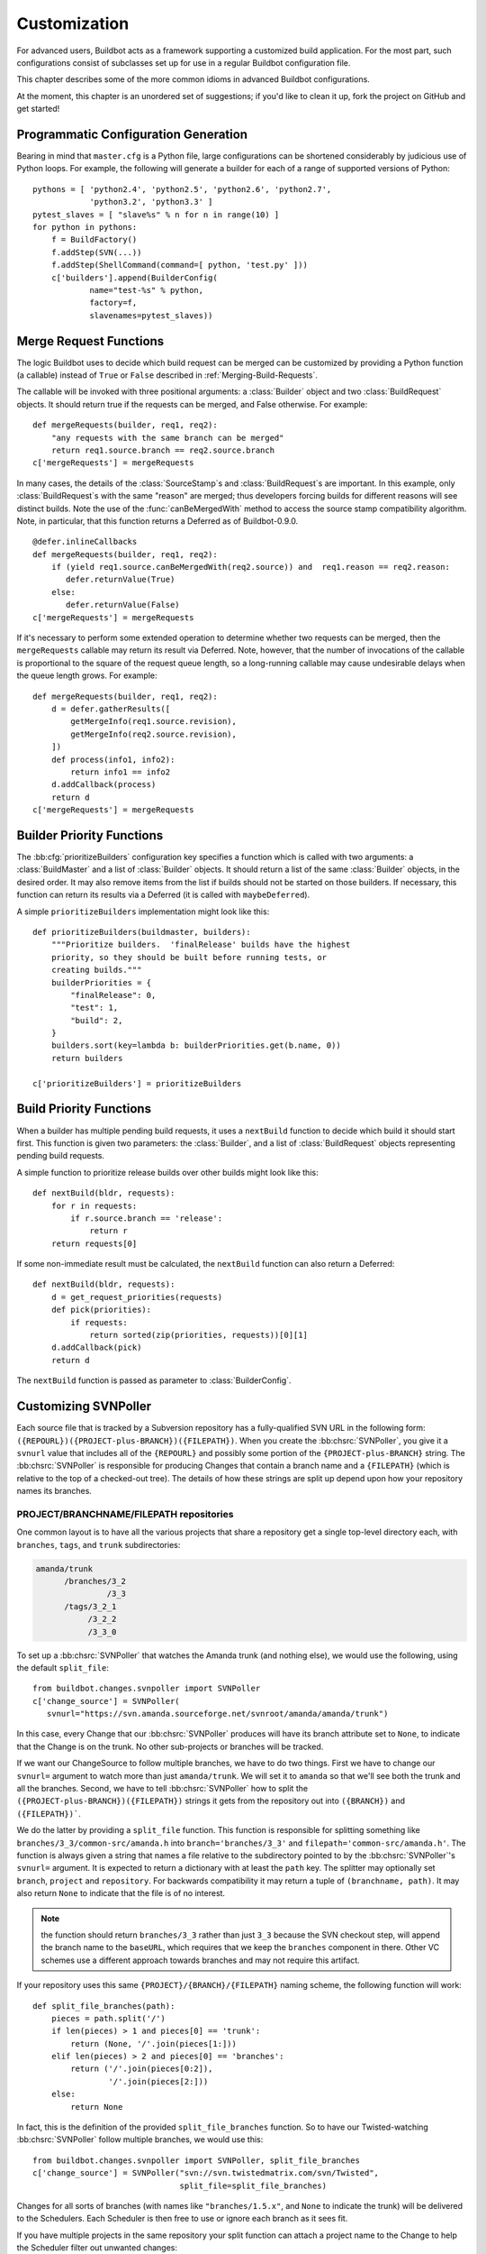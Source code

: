 .. _Customization:

Customization
=============

For advanced users, Buildbot acts as a framework supporting a customized build
application.  For the most part, such configurations consist of subclasses set
up for use in a regular Buildbot configuration file.

This chapter describes some of the more common idioms in advanced Buildbot
configurations.

At the moment, this chapter is an unordered set of suggestions; if you'd like
to clean it up, fork the project on GitHub and get started!

Programmatic Configuration Generation
-------------------------------------

Bearing in mind that ``master.cfg`` is a Python file, large configurations can
be shortened considerably by judicious use of Python loops.  For example, the
following will generate a builder for each of a range of supported versions of
Python::

    pythons = [ 'python2.4', 'python2.5', 'python2.6', 'python2.7',
                'python3.2', 'python3.3' ]
    pytest_slaves = [ "slave%s" % n for n in range(10) ]
    for python in pythons:
        f = BuildFactory()
        f.addStep(SVN(...))
        f.addStep(ShellCommand(command=[ python, 'test.py' ]))
        c['builders'].append(BuilderConfig(
                name="test-%s" % python,
                factory=f,
                slavenames=pytest_slaves))

.. _Merge-Request-Functions:

Merge Request Functions
-----------------------

.. index:: Builds; merging

.. warning:

    This section is no longer accurate in Buildbot 0.9.x

The logic Buildbot uses to decide which build request can be merged can be
customized by providing a Python function (a callable) instead of ``True`` or
``False`` described in :ref:`Merging-Build-Requests`.

The callable will be invoked with three positional arguments: a
:class:`Builder` object and two :class:`BuildRequest` objects. It should return
true if the requests can be merged, and False otherwise. For example::

    def mergeRequests(builder, req1, req2):
        "any requests with the same branch can be merged"
        return req1.source.branch == req2.source.branch
    c['mergeRequests'] = mergeRequests

In many cases, the details of the :class:`SourceStamp`\s and :class:`BuildRequest`\s are important.
In this example, only :class:`BuildRequest`\s with the same "reason" are merged; thus
developers forcing builds for different reasons will see distinct builds.  Note
the use of the :func:`canBeMergedWith` method to access the source stamp
compatibility algorithm.  Note, in particular, that this function returns a Deferred
as of Buildbot-0.9.0.  ::

    @defer.inlineCallbacks
    def mergeRequests(builder, req1, req2):
        if (yield req1.source.canBeMergedWith(req2.source)) and  req1.reason == req2.reason:
           defer.returnValue(True)
        else:
           defer.returnValue(False)
    c['mergeRequests'] = mergeRequests

If it's necessary to perform some extended operation to determine whether two
requests can be merged, then the ``mergeRequests`` callable may return its
result via Deferred.  Note, however, that the number of invocations of the
callable is proportional to the square of the request queue length, so a
long-running callable may cause undesirable delays when the queue length
grows.  For example::

    def mergeRequests(builder, req1, req2):
        d = defer.gatherResults([
            getMergeInfo(req1.source.revision),
            getMergeInfo(req2.source.revision),
        ])
        def process(info1, info2):
            return info1 == info2
        d.addCallback(process)
        return d
    c['mergeRequests'] = mergeRequests

.. _Builder-Priority-Functions:

Builder Priority Functions
--------------------------

.. index:: Builders; priority

The :bb:cfg:`prioritizeBuilders` configuration key specifies a function which
is called with two arguments: a :class:`BuildMaster` and a list of
:class:`Builder` objects.  It should return a list of the same :class:`Builder`
objects, in the desired order.  It may also remove items from the list if
builds should not be started on those builders. If necessary, this function can
return its results via a Deferred (it is called with ``maybeDeferred``).

A simple ``prioritizeBuilders`` implementation might look like this::

    def prioritizeBuilders(buildmaster, builders):
        """Prioritize builders.  'finalRelease' builds have the highest
        priority, so they should be built before running tests, or
        creating builds."""
        builderPriorities = {
            "finalRelease": 0,
            "test": 1,
            "build": 2,
        }
        builders.sort(key=lambda b: builderPriorities.get(b.name, 0))
        return builders

    c['prioritizeBuilders'] = prioritizeBuilders

.. index:: Builds; priority

.. _Build-Priority-Functions:

Build Priority Functions
------------------------

When a builder has multiple pending build requests, it uses a ``nextBuild``
function to decide which build it should start first.  This function is given
two parameters: the :class:`Builder`, and a list of :class:`BuildRequest`
objects representing pending build requests.

A simple function to prioritize release builds over other builds might look
like this::

   def nextBuild(bldr, requests):
       for r in requests:
           if r.source.branch == 'release':
               return r
       return requests[0]

If some non-immediate result must be calculated, the ``nextBuild`` function can
also return a Deferred::

    def nextBuild(bldr, requests):
        d = get_request_priorities(requests)
        def pick(priorities):
            if requests:
                return sorted(zip(priorities, requests))[0][1]
        d.addCallback(pick)
        return d

The ``nextBuild`` function is passed as parameter to :class:`BuilderConfig`.

.. _Customizing-SVNPoller:

Customizing SVNPoller
---------------------

Each source file that is tracked by a Subversion repository has a
fully-qualified SVN URL in the following form:
``({REPOURL})({PROJECT-plus-BRANCH})({FILEPATH})``. When you create the
:bb:chsrc:`SVNPoller`, you give it a ``svnurl`` value that includes all of the
``{REPOURL}`` and possibly some portion of the
``{PROJECT-plus-BRANCH}`` string. The :bb:chsrc:`SVNPoller` is responsible
for producing Changes that contain a branch name and a ``{FILEPATH}``
(which is relative to the top of a checked-out tree). The details of how these
strings are split up depend upon how your repository names its branches.

PROJECT/BRANCHNAME/FILEPATH repositories
~~~~~~~~~~~~~~~~~~~~~~~~~~~~~~~~~~~~~~~~

One common layout is to have all the various projects that share a repository
get a single top-level directory each, with ``branches``, ``tags``, and
``trunk`` subdirectories:

.. code-block:: none

    amanda/trunk
          /branches/3_2
                   /3_3
          /tags/3_2_1
               /3_2_2
               /3_3_0

To set up a :bb:chsrc:`SVNPoller` that watches the Amanda trunk (and nothing
else), we would use the following, using the default ``split_file``::

    from buildbot.changes.svnpoller import SVNPoller
    c['change_source'] = SVNPoller(
       svnurl="https://svn.amanda.sourceforge.net/svnroot/amanda/amanda/trunk")

In this case, every Change that our :bb:chsrc:`SVNPoller` produces will have
its branch attribute set to ``None``, to indicate that the Change is on the
trunk.  No other sub-projects or branches will be tracked.

If we want our ChangeSource to follow multiple branches, we have to do
two things. First we have to change our ``svnurl=`` argument to
watch more than just ``amanda/trunk``. We will set it to
``amanda`` so that we'll see both the trunk and all the branches.
Second, we have to tell :bb:chsrc:`SVNPoller` how to split the
``({PROJECT-plus-BRANCH})({FILEPATH})`` strings it gets from the repository
out into ``({BRANCH})`` and ``({FILEPATH})```.

We do the latter by providing a ``split_file`` function. This function is
responsible for splitting something like ``branches/3_3/common-src/amanda.h``
into ``branch='branches/3_3'`` and ``filepath='common-src/amanda.h'``. The
function is always given a string that names a file relative to the
subdirectory pointed to by the :bb:chsrc:`SVNPoller`\'s ``svnurl=`` argument.
It is expected to return a dictionary with at least the ``path`` key. The
splitter may optionally set ``branch``, ``project`` and ``repository``.
For backwards compatibility it may return a tuple of ``(branchname, path)``.
It may also return ``None`` to indicate that the file is of no interest.

.. note:: the function should return ``branches/3_3`` rather than just ``3_3``
    because the SVN checkout step, will append the branch name to the
    ``baseURL``, which requires that we keep the ``branches`` component in
    there. Other VC schemes use a different approach towards branches and may
    not require this artifact.

If your repository uses this same ``{PROJECT}/{BRANCH}/{FILEPATH}`` naming
scheme, the following function will work::

    def split_file_branches(path):
        pieces = path.split('/')
        if len(pieces) > 1 and pieces[0] == 'trunk':
            return (None, '/'.join(pieces[1:]))
        elif len(pieces) > 2 and pieces[0] == 'branches':
            return ('/'.join(pieces[0:2]),
                    '/'.join(pieces[2:]))
        else:
            return None

In fact, this is the definition of the provided ``split_file_branches``
function.  So to have our Twisted-watching :bb:chsrc:`SVNPoller` follow
multiple branches, we would use this::

    from buildbot.changes.svnpoller import SVNPoller, split_file_branches
    c['change_source'] = SVNPoller("svn://svn.twistedmatrix.com/svn/Twisted",
                                   split_file=split_file_branches)

Changes for all sorts of branches (with names like ``"branches/1.5.x"``, and
``None`` to indicate the trunk) will be delivered to the Schedulers.  Each
Scheduler is then free to use or ignore each branch as it sees fit.

If you have multiple projects in the same repository your split function can
attach a project name to the Change to help the Scheduler filter out unwanted
changes::

    from buildbot.changes.svnpoller import split_file_branches
    def split_file_projects_branches(path):
        if not "/" in path:
            return None
        project, path = path.split("/", 1)
        f = split_file_branches(path)
        if f:
            info = dict(project=project, path=f[1])
            if f[0]:
                info['branch'] = f[0]
            return info
        return f

Again, this is provided by default. To use it you would do this::

    from buildbot.changes.svnpoller import SVNPoller, split_file_projects_branches
    c['change_source'] = SVNPoller(
       svnurl="https://svn.amanda.sourceforge.net/svnroot/amanda/",
       split_file=split_file_projects_branches)

Note here that we are monitoring at the root of the repository, and that within
that repository is a ``amanda`` subdirectory which in turn has ``trunk`` and
``branches``. It is that ``amanda`` subdirectory whose name becomes the
``project`` field of the Change.


BRANCHNAME/PROJECT/FILEPATH repositories
~~~~~~~~~~~~~~~~~~~~~~~~~~~~~~~~~~~~~~~~

Another common way to organize a Subversion repository is to put the branch
name at the top, and the projects underneath. This is especially frequent when
there are a number of related sub-projects that all get released in a group.

For example, `Divmod.org <http://Divmod.org>`_ hosts a project named `Nevow` as
well as one named `Quotient`. In a checked-out Nevow tree there is a directory
named `formless` that contains a Python source file named :file:`webform.py`.
This repository is accessible via webdav (and thus uses an `http:` scheme)
through the divmod.org hostname. There are many branches in this repository,
and they use a ``({BRANCHNAME})/({PROJECT})`` naming policy.

The fully-qualified SVN URL for the trunk version of :file:`webform.py` is
``http://divmod.org/svn/Divmod/trunk/Nevow/formless/webform.py``.
The 1.5.x branch version of this file would have a URL of
``http://divmod.org/svn/Divmod/branches/1.5.x/Nevow/formless/webform.py``.
The whole Nevow trunk would be checked out with
``http://divmod.org/svn/Divmod/trunk/Nevow``, while the Quotient
trunk would be checked out using
``http://divmod.org/svn/Divmod/trunk/Quotient``.

Now suppose we want to have an :bb:chsrc:`SVNPoller` that only cares about the
Nevow trunk. This case looks just like the ``{PROJECT}/{BRANCH}`` layout
described earlier::

    from buildbot.changes.svnpoller import SVNPoller
    c['change_source'] = SVNPoller("http://divmod.org/svn/Divmod/trunk/Nevow")

But what happens when we want to track multiple Nevow branches? We
have to point our ``svnurl=`` high enough to see all those
branches, but we also don't want to include Quotient changes (since
we're only building Nevow). To accomplish this, we must rely upon the
``split_file`` function to help us tell the difference between
files that belong to Nevow and those that belong to Quotient, as well
as figuring out which branch each one is on. ::

    from buildbot.changes.svnpoller import SVNPoller
    c['change_source'] = SVNPoller("http://divmod.org/svn/Divmod",
                                   split_file=my_file_splitter)

The ``my_file_splitter`` function will be called with repository-relative
pathnames like:

:file:`trunk/Nevow/formless/webform.py`
    This is a Nevow file, on the trunk. We want the Change that includes this
    to see a filename of :file:`formless/webform.py`, and a branch of
    ``None``

:file:`branches/1.5.x/Nevow/formless/webform.py`
    This is a Nevow file, on a branch. We want to get
    ``branch='branches/1.5.x'`` and ``filename='formless/webform.py'``.

:file:`trunk/Quotient/setup.py`
    This is a Quotient file, so we want to ignore it by having
    :meth:`my_file_splitter` return ``None``.

:file:`branches/1.5.x/Quotient/setup.py`
    This is also a Quotient file, which should be ignored.

The following definition for :meth:`my_file_splitter` will do the job::

    def my_file_splitter(path):
        pieces = path.split('/')
        if pieces[0] == 'trunk':
            branch = None
            pieces.pop(0) # remove 'trunk'
        elif pieces[0] == 'branches':
            pieces.pop(0) # remove 'branches'
            # grab branch name
            branch = 'branches/' + pieces.pop(0)
        else:
            return None # something weird
        projectname = pieces.pop(0)
        if projectname != 'Nevow':
            return None # wrong project
        return dict(branch=branch, path='/'.join(pieces))

If you later decide you want to get changes for Quotient as well you could
replace the last 3 lines with simply::

    return dict(project=projectname, branch=branch, path='/'.join(pieces))


.. _Writing-Change-Sources:

Writing Change Sources
----------------------

For some version-control systems, making Buildbot aware of new changes can be a
challenge.  If the pre-supplied classes in :ref:`Change-Sources` are not
sufficient, then you will need to write your own.

There are three approaches, one of which is not even a change source.
The first option is to write a change source that exposes some service to
which the version control system can "push" changes.  This can be more
complicated, since it requires implementing a new service, but delivers changes
to Buildbot immediately on commit.

The second option is often preferable to the first: implement a notification
service in an external process (perhaps one that is started directly by the
version control system, or by an email server) and delivers changes to Buildbot
via :ref:`PBChangeSource`.  This section does not describe this particular
approach, since it requires no customization within the buildmaster process.

The third option is to write a change source which polls for changes -
repeatedly connecting to an external service to check for new changes.  This
works well in many cases, but can produce a high load on the version control
system if polling is too frequent, and can take too long to notice changes if
the polling is not frequent enough.

Writing a Notification-based Change Source
~~~~~~~~~~~~~~~~~~~~~~~~~~~~~~~~~~~~~~~~~~

A custom change source must implement
:class:`buildbot.interfaces.IChangeSource`.

The easiest way to do this is to subclass
:class:`buildbot.changes.base.ChangeSource`, implementing the :meth:`describe`
method to describe the instance. :class:`ChangeSource` is a Twisted service, so
you will need to implement the :meth:`startService` and :meth:`stopService`
methods to control the means by which your change source receives
notifications.

When the class does receive a change, it should call
``self.master.addChange(..)`` to submit it to the buildmaster.  This method
shares the same parameters as ``master.db.changes.addChange``, so consult the
API documentation for that function for details on the available arguments.

You will probably also want to set ``compare_attrs`` to the list of object
attributes which Buildbot will use to compare one change source to another when
reconfiguring.  During reconfiguration, if the new change source is different
from the old, then the old will be stopped and the new started.

Writing a Change Poller
~~~~~~~~~~~~~~~~~~~~~~~

Polling is a very common means of seeking changes, so Buildbot supplies a utility parent class to make it easier.
A poller should subclass :class:`buildbot.changes.base.PollingChangeSource`, which is a subclass of :class:`~buildbot.changes.base.ChangeSource`.
This subclass implements the :meth:`Service` methods, and calls the :meth:`poll` method according to the ``pollInterval`` and ``pollAtLaunch`` options.
The ``poll`` method should return a Deferred to signal its completion.

Aside from the service methods, the other concerns in the previous section apply here, too.

Writing a New Latent Buildslave Implementation
----------------------------------------------

Writing a new latent buildslave should only require subclassing
:class:`buildbot.buildslave.AbstractLatentBuildSlave` and implementing
:meth:`start_instance` and :meth:`stop_instance`. ::

    def start_instance(self):
        # responsible for starting instance that will try to connect with this
        # master. Should return deferred. Problems should use an errback. The
        # callback value can be None, or can be an iterable of short strings to
        # include in the "substantiate success" status message, such as
        # identifying the instance that started.
        raise NotImplementedError

    def stop_instance(self, fast=False):
        # responsible for shutting down instance. Return a deferred. If `fast`,
        # we're trying to shut the master down, so callback as soon as is safe.
        # Callback value is ignored.
        raise NotImplementedError

See :class:`buildbot.ec2buildslave.EC2LatentBuildSlave` for an example, or see
the test example :class:`buildbot.test_slaves.FakeLatentBuildSlave`.

Custom Build Classes
--------------------

The standard :class:`BuildFactory` object creates :class:`Build` objects
by default. These Builds will each execute a collection of :class:`BuildStep`\s
in a fixed sequence. Each step can affect the results of the build,
but in general there is little intelligence to tie the different steps
together.

By setting the factory's ``buildClass`` attribute to a different class, you can
instantiate a different build class.  This might be useful, for example, to
create a build class that dynamically determines which steps to run.  The
skeleton of such a project would look like::

    class DynamicBuild(Build):
        # override some methods
        ...

    f = factory.BuildFactory()
    f.buildClass = DynamicBuild
    f.addStep(...)

.. _Factory-Workdir-Functions:

Factory Workdir Functions
-------------------------

It is sometimes helpful to have a build's workdir determined at runtime based
on the parameters of the build.  To accomplish this, set the ``workdir``
attribute of the build factory to a callable.  That callable will be invoked
with the :class:`SourceStamp` for the build, and should return the appropriate
workdir.  Note that the value must be returned immediately - Deferreds are not
supported.

This can be useful, for example, in scenarios with multiple repositories
submitting changes to BuildBot. In this case you likely will want to have a
dedicated workdir per repository, since otherwise a sourcing step with mode =
"update" will fail as a workdir with a working copy of repository A can't be
"updated" for changes from a repository B. Here is an example how you can
achieve workdir-per-repo::

        def workdir(source_stamp):
            return hashlib.md5 (source_stamp.repository).hexdigest()[:8]

        build_factory = factory.BuildFactory()
        build_factory.workdir = workdir

        build_factory.addStep(Git(mode="update"))
        # ...
        builders.append ({'name': 'mybuilder',
                          'slavename': 'myslave',
                          'builddir': 'mybuilder',
                          'factory': build_factory})

The end result is a set of workdirs like

.. code-block:: none

    Repo1 => <buildslave-base>/mybuilder/a78890ba
    Repo2 => <buildslave-base>/mybuilder/0823ba88

You could make the :func:`workdir()` function compute other paths, based on
parts of the repo URL in the sourcestamp, or lookup in a lookup table
based on repo URL. As long as there is a permanent 1:1 mapping between
repos and workdir, this will work.

.. _Writing-New-BuildSteps:

Writing New BuildSteps
----------------------

.. warning::

    Buildbot has transitioned to a new, simpler style for writing custom steps.
    See :doc:`new-style-steps` for details.
    This section documents new-style steps.
    Old-style steps are supported in Buildbot-0.9.0, but not in later releases.

While it is a good idea to keep your build process self-contained in the source code tree, sometimes it is convenient to put more intelligence into your Buildbot configuration.
One way to do this is to write a custom :class:`~buildbot.process.buildstep.BuildStep`.
Once written, this Step can be used in the :file:`master.cfg` file.

The best reason for writing a custom :class:`BuildStep` is to better parse the results of the command being run.
For example, a :class:`~buildbot.process.buildstep.BuildStep` that knows about JUnit could look at the logfiles to determine which tests had been run, how many passed and how many failed, and then report more detailed information than a simple ``rc==0`` -based `good/bad` decision.

Buildbot has acquired a large fleet of build steps, and sports a number of knobs and hooks to make steps easier to write.
This section may seem a bit overwhelming, but most custom steps will only need to apply one or two of the techniques outlined here.

For complete documentation of the build step interfaces, see :doc:`../developer/cls-buildsteps`.

.. _Writing-BuildStep-Constructors:

Writing BuildStep Constructors
~~~~~~~~~~~~~~~~~~~~~~~~~~~~~~

Build steps act as their own factories, so their constructors are a bit more complex than necessary.
The configuration file instantiates a :class:`~buildbot.process.buildstep.BuildStep` object, but the step configuration must be re-used for multiple builds, so Buildbot needs some way to create more steps.

Consider the use of a :class:`BuildStep` in :file:`master.cfg`::

    f.addStep(MyStep(someopt="stuff", anotheropt=1))

This creates a single instance of class ``MyStep``.
However, Buildbot needs a new object each time the step is executed.
An instance of :class:`~buildbot.process.buildstep.BuildStep` remembers how it was constructed, and can create copies of itself.
When writing a new step class, then, keep in mind are that you cannot do anything "interesting" in the constructor -- limit yourself to checking and storing arguments.

It is customary to call the parent class's constructor with all otherwise-unspecified keyword arguments.
Keep a ``**kwargs`` argument on the end of your options, and pass that up to the parent class's constructor.

The whole thing looks like this::

    class Frobnify(LoggingBuildStep):
        def __init__(self,
                frob_what="frobee",
                frob_how_many=None,
                frob_how=None,
                **kwargs):

            # check
            if frob_how_many is None:
                raise TypeError("Frobnify argument how_many is required")

            # override a parent option
            kwargs['parentOpt'] = 'xyz'

            # call parent
            LoggingBuildStep.__init__(self, **kwargs)

            # set Frobnify attributes
            self.frob_what = frob_what
            self.frob_how_many = how_many
            self.frob_how = frob_how

    class FastFrobnify(Frobnify):
        def __init__(self,
                speed=5,
                **kwargs):
            Frobnify.__init__(self, **kwargs)
            self.speed = speed

Step Execution Process
~~~~~~~~~~~~~~~~~~~~~~

A step's execution occurs in its :py:meth:`~buildbot.process.buildstep.BuildStep.run` method.
When this method returns (more accurately, when the Deferred it returns fires), the step is complete.
The method's result must be an integer, giving the result of the step.
Any other output from the step (logfiles, status strings, URLs, etc.) is the responsibility of the ``run`` method.

The :bb:step:`ShellCommand` class implements this ``run`` method, and in most cases steps subclassing ``ShellCommand`` simply implement some of the subsidiary methods that its ``run`` method calls.

Running Commands
~~~~~~~~~~~~~~~~

To spawn a command in the buildslave, create a :class:`~buildbot.process.remotecommand.RemoteCommand` instance in your step's ``run`` method and run it with :meth:`~buildbot.process.remotecommand.BuildStep.runCommand`::

    cmd = RemoteCommand(args)
    d = self.runCommand(cmd)

The :py:class:`~buildbot.process.buildstep.CommandMixin` class offers a simple interface to several common slave-side commands.

For the much more common task of running a shell command on the buildslave, use :py:class:`~buildbot.process.buildstep.ShellMixin`.
This class provides a method to handle the myriad constructor arguments related to shell commands, as well as a method to create new :py:class:`~buildbot.process.remotecommand.RemoteCommand` instances.
This mixin is the recommended method of implementing custom shell-based steps.
The older pattern of subclassing ``ShellCommand`` is no longer recommended.

A simple example of a step using the shell mixin is::

    class RunCleanup(buildstep.ShellMixin, buildstep.BuildStep):
        def __init__(self, cleanupScript='./cleanup.sh', **kwargs):
            self.cleanupScript = cleanupScript
            kwargs = self.setupShellMixin(kwargs, prohibitArgs=['command'])
            buildstep.BuildStep.__init__(self, **kwargs)

        @defer.inlineCallbacks
        def run(self):
            cmd = yield self.makeRemoteShellCommand(
                    command=[self.cleanupScript])
            yield self.runCommand(cmd)
            if cmd.didFail():
                cmd = yield self.makeRemoteShellCommand(
                        command=[self.cleanupScript, '--force'],
                        logEnviron=False)
                yield self.runCommand(cmd)
            defer.returnValue(cmd.results())

    @defer.inlineCallbacks
    def run(self):
        cmd = RemoteCommand(args)
        log = yield self.addLog('output')
        cmd.useLog(log, closeWhenFinished=True)
        yield self.runCommand(cmd)

Updating Status Strings
~~~~~~~~~~~~~~~~~~~~~~~

Each step can summarize its current status in a very short string.
For example, a compile step might display the file being compiled.
This information can be helpful users eager to see their build finish.

Similarly, a build has a set of short strings collected from its steps summarizing the overall state of the build.
Useful information here might include the number of tests run, but probably not the results of a ``make clean`` step.

As a step runs, Buildbot calls its :py:meth:`~buildbot.process.buildstep.BuildStep.getCurrentSummary` method as necessary to get the step's current status.
"As necessary" is determined by calls to :py:meth:`buildbot.process.buildstep.BuildStep.updateSummary`.
Your step should call this method every time the status summary may have changed.
Buildbot will take care of rate-limiting summary updates.

When the step is complete, Buildbot calls its :py:meth:`~buildbot.process.buildstep.BuildStep.getResultSummary` method to get a final summary of the step along with a summary for the build.

About Logfiles
~~~~~~~~~~~~~~

Each BuildStep has a collection of log files.
Each one has a short name, like `stdio` or `warnings`.
Each log file contains an arbitrary amount of text, usually the contents of some output file generated during a build or test step, or a record of everything that was printed to :file:`stdout`/:file:`stderr` during the execution of some command.

Each can contain multiple `channels`, generally limited to three
basic ones: stdout, stderr, and `headers`. For example, when a
shell command runs, it writes a few lines to the headers channel to
indicate the exact argv strings being run, which directory the command
is being executed in, and the contents of the current environment
variables. Then, as the command runs, it adds a lot of :file:`stdout` and
:file:`stderr` messages. When the command finishes, a final `header`
line is added with the exit code of the process.

Status display plugins can format these different channels in
different ways. For example, the web page shows log files as text/html,
with header lines in blue text, stdout in black, and stderr in red. A
different URL is available which provides a text/plain format, in
which stdout and stderr are collapsed together, and header lines are
stripped completely. This latter option makes it easy to save the
results to a file and run :command:`grep` or whatever against the
output.

Writing Log Files
~~~~~~~~~~~~~~~~~

Most commonly, logfiles come from commands run on the build slave.
Internally, these are configured by supplying the :class:`~buildbot.process.remotecommand.RemoteCommand` instance with log files via the :meth:`~buildbot.process.remoteCommand.RemoteCommand.useLog` method::

    @defer.inlineCallbacks
    def run(self):
        ...
        log = yield self.addLog('stdio')
        cmd.useLog(log, closeWhenFinished=True, 'stdio')
        yield self.runCommand(cmd)

The name passed to :meth:`~buildbot.process.remoteCommand.RemoteCommand.useLog` must match that configured in the command.
In this case, ``stdio`` is the default.

If the log file was already added by another part of the step, it can be retrieved with :meth:`~buildbot.process.buildstep.BuildStep.getLog`::

    stdioLog = self.getLog('stdio')

Less frequently, some master-side processing produces a log file.
If this log file is short and easily stored in memory, this is as simple as a call to :meth:`~buildbot.process.buildstep.BuildStep.addCompleteLog`::

    @defer.inlineCallbacks
    def run(self):
        ...
        summary = u'\n'.join('%s: %s' % (k, count)
                             for (k, count) in self.lint_results.iteritems())
        yield self.addCompleteLog('summary', summary)

Note that the log contents must be a unicode string.

Longer logfiles can be constructed line-by-line using the ``add`` methods of the log file::

    @defer.inlineCallbacks
    def run(self):
        ...
        updates = yield self.addLog('updates')
        while True:
            ...
            yield updates.addStdout(some_update)

Again, note that the log input must be a unicode string.

Finally, :meth:`~buildbot.process.buildstep.BuildStep.addHTMLLog` is similar to :meth:`~buildbot.process.buildstep.BuildStep.addCompleteLog`, but the resulting log will be tagged as containing HTML.
The web UI will display the contents of the log using the browser.

The ``logfiles=`` argument to :bb:step:`ShellCommand` and its subclasses creates new log files and fills them in realtime by asking the buildslave to watch a actual file on disk.
The buildslave will look for additions in the target file and report them back to the :class:`BuildStep`.
These additions will be added to the log file by calling :meth:`addStdout`.

All log files can be used as the source of a :class:`~buildbot.process.logobserver.LogObserver` just like the normal :file:`stdio` :class:`LogFile`.
In fact, it's possible for one :class:`~buildbot.process.logobserver.LogObserver` to observe a logfile created by another.

Reading Logfiles
~~~~~~~~~~~~~~~~

For the most part, Buildbot tries to avoid loading the contents of a log file into memory as a single string.
For large log files on a busy master, this behavior can quickly consume a great deal of memory.

Instead, steps should implement a :class:`~buildbot.process.logobserver.LogObserver` to examine log files one chunk or line at a time.

For commands which only produce a small quantity of output, :class:`~buildbot.process.remotecommand.RemoteCommand` will collect the command's stdout into its :attr:`~buildbot.process.remotecommand.RemoteCommand.stdout` attribute if given the ``collectStdout=True`` constructor argument.

.. _Adding-LogObservers:

Adding LogObservers
~~~~~~~~~~~~~~~~~~~

Most shell commands emit messages to stdout or stderr as they operate, especially if you ask them nicely with a :option:`--verbose` flag of some sort.
They may also write text to a log file while they run.
Your :class:`BuildStep` can watch this output as it arrives, to keep track of how much progress the command has made or to process log output for later summarization.

To accomplish this, you will need to attach a :class:`~buildbot.process.logobserver.LogObserver` to the log.
This observer is given all text as it is emitted from the command, and has the opportunity to
parse that output incrementally.

There are a number of pre-built :class:`~buildbot.process.logobserver.LogObserver` classes that you
can choose from (defined in :mod:`buildbot.process.buildstep`, and of
course you can subclass them to add further customization. The
:class:`LogLineObserver` class handles the grunt work of buffering and
scanning for end-of-line delimiters, allowing your parser to operate
on complete :file:`stdout`/:file:`stderr` lines.

For example, let's take a look at the :class:`TrialTestCaseCounter`,
which is used by the :bb:step:`Trial` step to count test cases as they are run.
As Trial executes, it emits lines like the following:

.. code-block:: none

    buildbot.test.test_config.ConfigTest.testDebugPassword ... [OK]
    buildbot.test.test_config.ConfigTest.testEmpty ... [OK]
    buildbot.test.test_config.ConfigTest.testIRC ... [FAIL]
    buildbot.test.test_config.ConfigTest.testLocks ... [OK]

When the tests are finished, trial emits a long line of `======` and
then some lines which summarize the tests that failed. We want to
avoid parsing these trailing lines, because their format is less
well-defined than the `[OK]` lines.

A simple version of the parser for this output looks like this.
The full version is in :bb:src:`master/buildbot/steps/python_twisted.py`.

.. code-block:: python

    from buildbot.process.logobserver import LogLineObserver

    class TrialTestCaseCounter(LogLineObserver):
        _line_re = re.compile(r'^([\w\.]+) \.\.\. \[([^\]]+)\]$')
        numTests = 0
        finished = False

        def outLineReceived(self, line):
            if self.finished:
                return
            if line.startswith("=" * 40):
                self.finished = True
                return

            m = self._line_re.search(line.strip())
            if m:
                testname, result = m.groups()
                self.numTests += 1
                self.step.setProgress('tests', self.numTests)

This parser only pays attention to stdout, since that's where trial
writes the progress lines. It has a mode flag named ``finished`` to
ignore everything after the ``====`` marker, and a scary-looking
regular expression to match each line while hopefully ignoring other
messages that might get displayed as the test runs.

Each time it identifies a test has been completed, it increments its counter
and delivers the new progress value to the step with ``self.step.setProgress``.
This helps Buildbot to determine the ETA for the step.

To connect this parser into the :bb:step:`Trial` build step,
``Trial.__init__`` ends with the following clause::

    # this counter will feed Progress along the 'test cases' metric
    counter = TrialTestCaseCounter()
    self.addLogObserver('stdio', counter)
    self.progressMetrics += ('tests',)

This creates a :class:`TrialTestCaseCounter` and tells the step that the
counter wants to watch the :file:`stdio` log. The observer is
automatically given a reference to the step in its :attr:`step`
attribute.

Using Properties
~~~~~~~~~~~~~~~~

In custom :class:`BuildSteps`, you can get and set the build properties with
the :meth:`getProperty` and :meth:`setProperty` methods. Each takes a string
for the name of the property, and returns or accepts an
arbitrary JSON-able (lists, dicts, strings, and numbers) object. For example::

    class MakeTarball(ShellCommand):
        def start(self):
            if self.getProperty("os") == "win":
                self.setCommand([ ... ]) # windows-only command
            else:
                self.setCommand([ ... ]) # equivalent for other systems
            ShellCommand.start(self)

Remember that properties set in a step may not be available until the next step begins.
In particular, any :class:`Property` or :class:`Interpolate` instances for the current step are interpolated before the step starts, so they cannot use the value of any properties determined in that step.

.. index:: links, BuildStep URLs, addURL

Using Statistics
~~~~~~~~~~~~~~~~

Statistics can be generated for each step, and then summarized across all steps in a build.
For example, a test step might set its ``warnings`` statistic to the number of warnings observed.
The build could then sum the ``warnings`` on all steps to get a total number of warnings.

Statistics are set and retrieved with the :py:meth:`~buildbot.process.buildstep.BuildStep.setStatistic` and:py:meth:`~buildbot.process.buildstep.BuildStep.getStatistic` methods.
The :py:meth:`~buildbot.process.buildstep.BuildStep.hasStatistic` method determines whether a statistic exists.

The Build method :py:meth:`~buildbot.process.build.Build.getSummaryStatistic` can be used to aggregate over all steps in a Build.

BuildStep URLs
~~~~~~~~~~~~~~

Each BuildStep has a collection of `links`.
Each has a name and a target URL.
The web display displays clickable links for each link, making them a useful way to point to extra information about a step.
For example, a step that uploads a build result to an external service might include a link to the uploaded flie.

To set one of these links, the :class:`BuildStep` should call the :meth:`~buildbot.process.buildstep.BuildStep.addURL` method with the name of the link and the target URL.
Multiple URLs can be set.
For example::

    @defer.inlineCallbacks
    def run(self):
        ... # create and upload report to coverage server
        url = 'http://coverage.corp.com/reports/%s' % reportname
        yield self.addURL('coverage', url)

Discovering files
~~~~~~~~~~~~~~~~~

When implementing a :class:`BuildStep` it may be necessary to know about files
that are created during the build.  There are a few slave commands that can be
used to find files on the slave and test for the existence (and type) of files
and directories.

The slave provides the following file-discovery related commands:

* `stat` calls :func:`os.stat` for a file in the slave's build directory. This
  can be used to check if a known file exists and whether it is a regular file,
  directory or symbolic link.

* `listdir` calls :func:`os.listdir` for a directory on the slave. It can be
  used to obtain a list of files that are present in a directory on the slave.

* `glob` calls :func:`glob.glob` on the slave, with a given shell-style pattern
  containing wildcards.

For example, we could use stat to check if a given path exists and contains
``*.pyc`` files. If the path does not exist (or anything fails) we mark the step
as failed; if the path exists but is not a directory, we mark the step as having
"warnings".

.. code-block:: python

    from buildbot.process import buildstep
    from buildbot.interfaces import BuildSlaveToOldError
    from buildbot.status.results import SUCCESS, WARNINGS, FAILURE
    import stat

    class MyBuildStep(buildstep.BuildStep):

        def __init__(self, dirname, **kwargs):
            buildstep.BuildStep.__init__(self, **kwargs)
            self.dirname = dirname

        def start(self):
            # make sure the slave knows about stat
            slavever = (self.slaveVersion('stat'),
                        self.slaveVersion('glob'))
            if not all(slavever):
                raise BuildSlaveToOldError('need stat and glob')

            cmd = buildstep.RemoteCommand('stat', {'file': self.dirname})

            d = self.runCommand(cmd)
            d.addCallback(lambda res: self.evaluateStat(cmd))
            d.addErrback(self.failed)
            return d

        def evaluateStat(self, cmd):
            if cmd.didFail():
                self.step_status.setText(["File not found."])
                self.finished(FAILURE)
                return
            s = cmd.updates["stat"][-1]
            if not stat.S_ISDIR(s[stat.ST_MODE]):
                self.step_status.setText(["'tis not a directory"])
                self.finished(WARNINGS)
                return

            cmd = buildstep.RemoteCommand('glob', {'glob': self.dirname + '/*.pyc'})

            d = self.runCommand(cmd)
            d.addCallback(lambda res: self.evaluateGlob(cmd))
            d.addErrback(self.failed)
            return d

        def evaluateGlob(self, cmd):
            if cmd.didFail():
                self.step_status.setText(["Glob failed."])
                self.finished(FAILURE)
                return
            files = cmd.updates["files"][-1]
            if len(files):
                self.step_status.setText(["Found pycs"]+files)
            else:
                self.step_status.setText(["No pycs found"])
            self.finished(SUCCESS)


For more information on the available commands, see :doc:`../developer/master-slave`.

.. todo::

    Step Progress
    BuildStepFailed

A Somewhat Whimsical Example
~~~~~~~~~~~~~~~~~~~~~~~~~~~~

Let's say that we've got some snazzy new unit-test framework called
Framboozle. It's the hottest thing since sliced bread. It slices, it
dices, it runs unit tests like there's no tomorrow. Plus if your unit
tests fail, you can use its name for a Web 2.1 startup company, make
millions of dollars, and hire engineers to fix the bugs for you, while
you spend your afternoons lazily hang-gliding along a scenic pacific
beach, blissfully unconcerned about the state of your
tests. [#framboozle_reg]_

To run a Framboozle-enabled test suite, you just run the 'framboozler'
command from the top of your source code tree. The 'framboozler'
command emits a bunch of stuff to stdout, but the most interesting bit
is that it emits the line "FNURRRGH!" every time it finishes running a
test case You'd like to have a test-case counting LogObserver that
watches for these lines and counts them, because counting them will
help the buildbot more accurately calculate how long the build will
take, and this will let you know exactly how long you can sneak out of
the office for your hang-gliding lessons without anyone noticing that
you're gone.

This will involve writing a new :class:`BuildStep` (probably named
"Framboozle") which inherits from :bb:step:`ShellCommand`. The :class:`BuildStep` class
definition itself will look something like this::

    from buildbot.steps.shell import ShellCommand
    from buildbot.process.logobserver import LogLineObserver

    class FNURRRGHCounter(LogLineObserver):
        numTests = 0
        def outLineReceived(self, line):
            if "FNURRRGH!" in line:
                self.numTests += 1
                self.step.setProgress('tests', self.numTests)

    class Framboozle(ShellCommand):
        command = ["framboozler"]

        def __init__(self, **kwargs):
            ShellCommand.__init__(self, **kwargs)   # always upcall!
            counter = FNURRRGHCounter()
            self.addLogObserver('stdio', counter)
            self.progressMetrics += ('tests',)

So that's the code that we want to wind up using. How do we actually
deploy it?

You have a couple of different options.

Inclusion in the :file:`master.cfg` file
########################################

The simplest technique is to simply put the step class definitions
in your :file:`master.cfg` file, somewhere
before the :class:`BuildFactory` definition where you actually use it in a
clause like::

    f = BuildFactory()
    f.addStep(SVN(svnurl="stuff"))
    f.addStep(Framboozle())

Remember that :file:`master.cfg` is secretly just a Python program with one
job: populating the :file:`BuildmasterConfig` dictionary. And Python programs
are allowed to define as many classes as they like. So you can define
classes and use them in the same file, just as long as the class is
defined before some other code tries to use it.

This is easy, and it keeps the point of definition very close to the
point of use, and whoever replaces you after that unfortunate
hang-gliding accident will appreciate being able to easily figure out
what the heck this stupid "Framboozle" step is doing anyways. The
downside is that every time you reload the config file, the Framboozle
class will get redefined, which means that the buildmaster will think
that you've reconfigured all the Builders that use it, even though
nothing changed. Bleh.

python file somewhere on the system
###################################

Instead, we can put this code in a separate file, and import
it into the master.cfg file just like we would the normal buildsteps
like :bb:step:`ShellCommand` and :bb:step:`SVN`.

Create a directory named :file:`~/lib/python`, put the step class definitions
in :file:`~/lib/python/framboozle.py`, and run your buildmaster using:

.. code-block:: bash

    PYTHONPATH=~/lib/python buildbot start MASTERDIR

or use the :file:`Makefile.buildbot` to control the way
``buildbot start`` works. Or add something like this to
something like your :file:`~/.bashrc` or :file:`~/.bash_profile` or :file:`~/.cshrc`:

.. code-block:: bash

    export PYTHONPATH=~/lib/python

Once we've done this, our :file:`master.cfg` can look like::

    from framboozle import Framboozle
    f = BuildFactory()
    f.addStep(SVN(svnurl="stuff"))
    f.addStep(Framboozle())

or::

    import framboozle
    f = BuildFactory()
    f.addStep(SVN(svnurl="stuff"))
    f.addStep(framboozle.Framboozle())

(check out the Python docs for details about how ``import`` and ``from A
import B`` work).

What we've done here is to tell Python that every time it handles an
"import" statement for some named module, it should look in our
:file:`~/lib/python/` for that module before it looks anywhere else. After our
directories, it will try in a bunch of standard directories too
(including the one where buildbot is installed). By setting the
:envvar:`PYTHONPATH` environment variable, you can add directories to the front
of this search list.

Python knows that once it "import"s a file, it doesn't need to
re-import it again. This means that reconfiguring the buildmaster
(with ``buildbot reconfig``, for example) won't make it think the
Framboozle class has changed every time, so the Builders that use it
will not be spuriously restarted. On the other hand, you either have
to start your buildmaster in a slightly weird way, or you have to
modify your environment to set the :envvar:`PYTHONPATH` variable.


Install this code into a standard Python library directory
##########################################################

Find out what your Python's standard include path is by asking it:

.. code-block:: none

    80:warner@luther% python
    Python 2.4.4c0 (#2, Oct  2 2006, 00:57:46)
    [GCC 4.1.2 20060928 (prerelease) (Debian 4.1.1-15)] on linux2
    Type "help", "copyright", "credits" or "license" for more information.
    >>> import sys
    >>> import pprint
    >>> pprint.pprint(sys.path)
    ['',
     '/usr/lib/python24.zip',
     '/usr/lib/python2.4',
     '/usr/lib/python2.4/plat-linux2',
     '/usr/lib/python2.4/lib-tk',
     '/usr/lib/python2.4/lib-dynload',
     '/usr/local/lib/python2.4/site-packages',
     '/usr/lib/python2.4/site-packages',
     '/usr/lib/python2.4/site-packages/Numeric',
     '/var/lib/python-support/python2.4',
     '/usr/lib/site-python']

In this case, putting the code into
/usr/local/lib/python2.4/site-packages/framboozle.py would work just
fine. We can use the same :file:`master.cfg` ``import framboozle`` statement as
in Option 2. By putting it in a standard include directory (instead of
the decidedly non-standard :file:`~/lib/python`), we don't even have to set
:envvar:`PYTHONPATH` to anything special. The downside is that you probably have
to be root to write to one of those standard include directories.


Submit the code for inclusion in the Buildbot distribution
##########################################################

Make a fork of buildbot on http://github.com/buildbot/buildbot or post a patch
in a bug at http://buildbot.net.  In either case, post a note about your patch
to the mailing list, so others can provide feedback and, eventually, commit it.

::

    from buildbot.steps import framboozle
    f = BuildFactory()
    f.addStep(SVN(svnurl="stuff"))
    f.addStep(framboozle.Framboozle())

And then you don't even have to install framboozle.py anywhere on your system,
since it will ship with Buildbot. You don't have to be root, you don't have to
set :envvar:`PYTHONPATH`. But you do have to make a good case for Framboozle
being worth going into the main distribution, you'll probably have to provide
docs and some unit test cases, you'll need to figure out what kind of beer the
author likes (IPA's and Stouts for Dustin), and then you'll have to wait until
the next release. But in some environments, all this is easier than getting
root on your buildmaster box, so the tradeoffs may actually be worth it.

Putting the code in master.cfg (1) makes it available to that
buildmaster instance. Putting it in a file in a personal library
directory (2) makes it available for any buildmasters you might be
running. Putting it in a file in a system-wide shared library
directory (3) makes it available for any buildmasters that anyone on
that system might be running. Getting it into the buildbot's upstream
repository (4) makes it available for any buildmasters that anyone in
the world might be running. It's all a matter of how widely you want
to deploy that new class.

Writing New Status Plugins
--------------------------

Each status plugin is an object which provides the
:class:`twisted.application.service.IService` interface, which creates a
tree of Services with the buildmaster at the top [not strictly true].
The status plugins are all children of an object which implements
:class:`buildbot.interfaces.IStatus`, the main status object. From this
object, the plugin can retrieve anything it wants about current and
past builds. It can also subscribe to hear about new and upcoming
builds.

Status plugins which only react to human queries (like the Waterfall
display) never need to subscribe to anything: they are idle until
someone asks a question, then wake up and extract the information they
need to answer it, then they go back to sleep. Plugins which need to
act spontaneously when builds complete (like the :class:`MailNotifier` plugin)
need to subscribe to hear about new builds.

If the status plugin needs to run network services (like the HTTP
server used by the Waterfall plugin), they can be attached as Service
children of the plugin itself, using the :class:`IServiceCollection`
interface.

.. [#framboozle_reg] framboozle.com is still available. Remember, I get 10% :).
